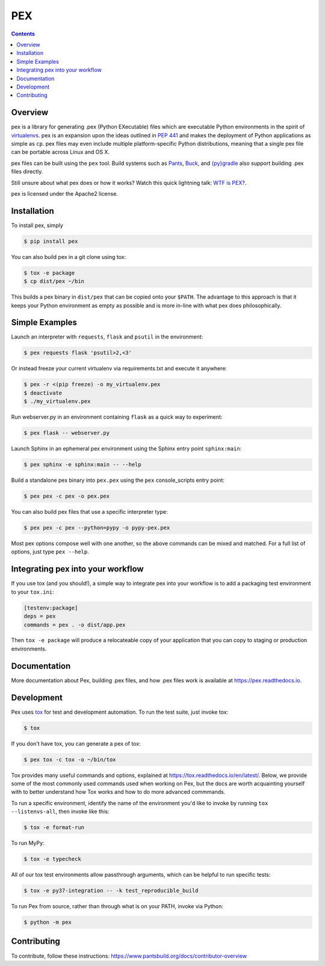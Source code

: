 ***
PEX
***
.. image:: https://travis-ci.org/pantsbuild/pex.svg?branch=master
    :target: https://travis-ci.org/pantsbuild/pex
.. image:: https://img.shields.io/pypi/l/pex.svg
    :target: https://pypi.org/project/pex/
.. image:: https://img.shields.io/pypi/v/pex.svg
    :target: https://pypi.org/project/pex/
.. image:: https://img.shields.io/pypi/pyversions/pex.svg
    :target: https://pypi.org/project/pex/
.. image:: https://img.shields.io/pypi/wheel/pex.svg
    :target: https://pypi.org/project/pex/#files

.. contents:: **Contents**

Overview
========
pex is a library for generating .pex (Python EXecutable) files which are
executable Python environments in the spirit of `virtualenvs <http://virtualenv.org>`_.
pex is an expansion upon the ideas outlined in
`PEP 441 <http://legacy.python.org/dev/peps/pep-0441/>`_
and makes the deployment of Python applications as simple as ``cp``.  pex files may even
include multiple platform-specific Python distributions, meaning that a single pex file
can be portable across Linux and OS X.

pex files can be built using the ``pex`` tool.  Build systems such as `Pants
<http://pantsbuild.org/>`_, `Buck <http://facebook.github.io/buck/>`_, and  `{py}gradle <https://github.com/linkedin/pygradle>`_  also
support building .pex files directly.

Still unsure about what pex does or how it works?  Watch this quick lightning
talk: `WTF is PEX? <http://www.youtube.com/watch?v=NmpnGhRwsu0>`_.

pex is licensed under the Apache2 license.


Installation
============

To install pex, simply

.. code-block:: bash

    $ pip install pex

You can also build pex in a git clone using tox:

.. code-block:: bash

    $ tox -e package
    $ cp dist/pex ~/bin

This builds a pex binary in ``dist/pex`` that can be copied onto your ``$PATH``.
The advantage to this approach is that it keeps your Python environment as empty as
possible and is more in-line with what pex does philosophically.


Simple Examples
===============

Launch an interpreter with ``requests``, ``flask`` and ``psutil`` in the environment:

.. code-block:: bash

    $ pex requests flask 'psutil>2,<3'

Or instead freeze your current virtualenv via requirements.txt and execute it anywhere:

.. code-block:: bash

    $ pex -r <(pip freeze) -o my_virtualenv.pex
    $ deactivate
    $ ./my_virtualenv.pex

Run webserver.py in an environment containing ``flask`` as a quick way to experiment:

.. code-block:: bash

    $ pex flask -- webserver.py

Launch Sphinx in an ephemeral pex environment using the Sphinx entry point ``sphinx:main``:

.. code-block:: bash

    $ pex sphinx -e sphinx:main -- --help

Build a standalone pex binary into ``pex.pex`` using the ``pex`` console_scripts entry point:

.. code-block:: bash

    $ pex pex -c pex -o pex.pex

You can also build pex files that use a specific interpreter type:

.. code-block:: bash

    $ pex pex -c pex --python=pypy -o pypy-pex.pex

Most pex options compose well with one another, so the above commands can be
mixed and matched.  For a full list of options, just type ``pex --help``.


Integrating pex into your workflow
==================================

If you use tox (and you should!), a simple way to integrate pex into your
workflow is to add a packaging test environment to your ``tox.ini``:

.. code-block:: ini

    [testenv:package]
    deps = pex
    commands = pex . -o dist/app.pex

Then ``tox -e package`` will produce a relocateable copy of your application
that you can copy to staging or production environments.


Documentation
=============

More documentation about Pex, building .pex files, and how .pex files work
is available at https://pex.readthedocs.io.


Development
===========

Pex uses `tox <https://testrun.org/tox/en/latest/>`_ for test and development automation. To run
the test suite, just invoke tox:

.. code-block:: bash

    $ tox

If you don't have tox, you can generate a pex of tox:

.. code-block::

    $ pex tox -c tox -o ~/bin/tox

Tox provides many useful commands and options, explained at https://tox.readthedocs.io/en/latest/.
Below, we provide some of the most commonly used commands used when working on Pex, but the
docs are worth acquainting yourself with to better understand how Tox works and how to do more
advanced commmands.

To run a specific environment, identify the name of the environment you'd like to invoke by
running ``tox --listenvs-all``, then invoke like this:

.. code-block::

    $ tox -e format-run

To run MyPy:

.. code-block::

    $ tox -e typecheck

All of our tox test environments allow passthrough arguments, which can be helpful to run
specific tests:

.. code-block::

    $ tox -e py37-integration -- -k test_reproducible_build

To run Pex from source, rather than through what is on your PATH, invoke via Python:

.. code-block::

    $ python -m pex

Contributing
============

To contribute, follow these instructions: https://www.pantsbuild.org/docs/contributor-overview
